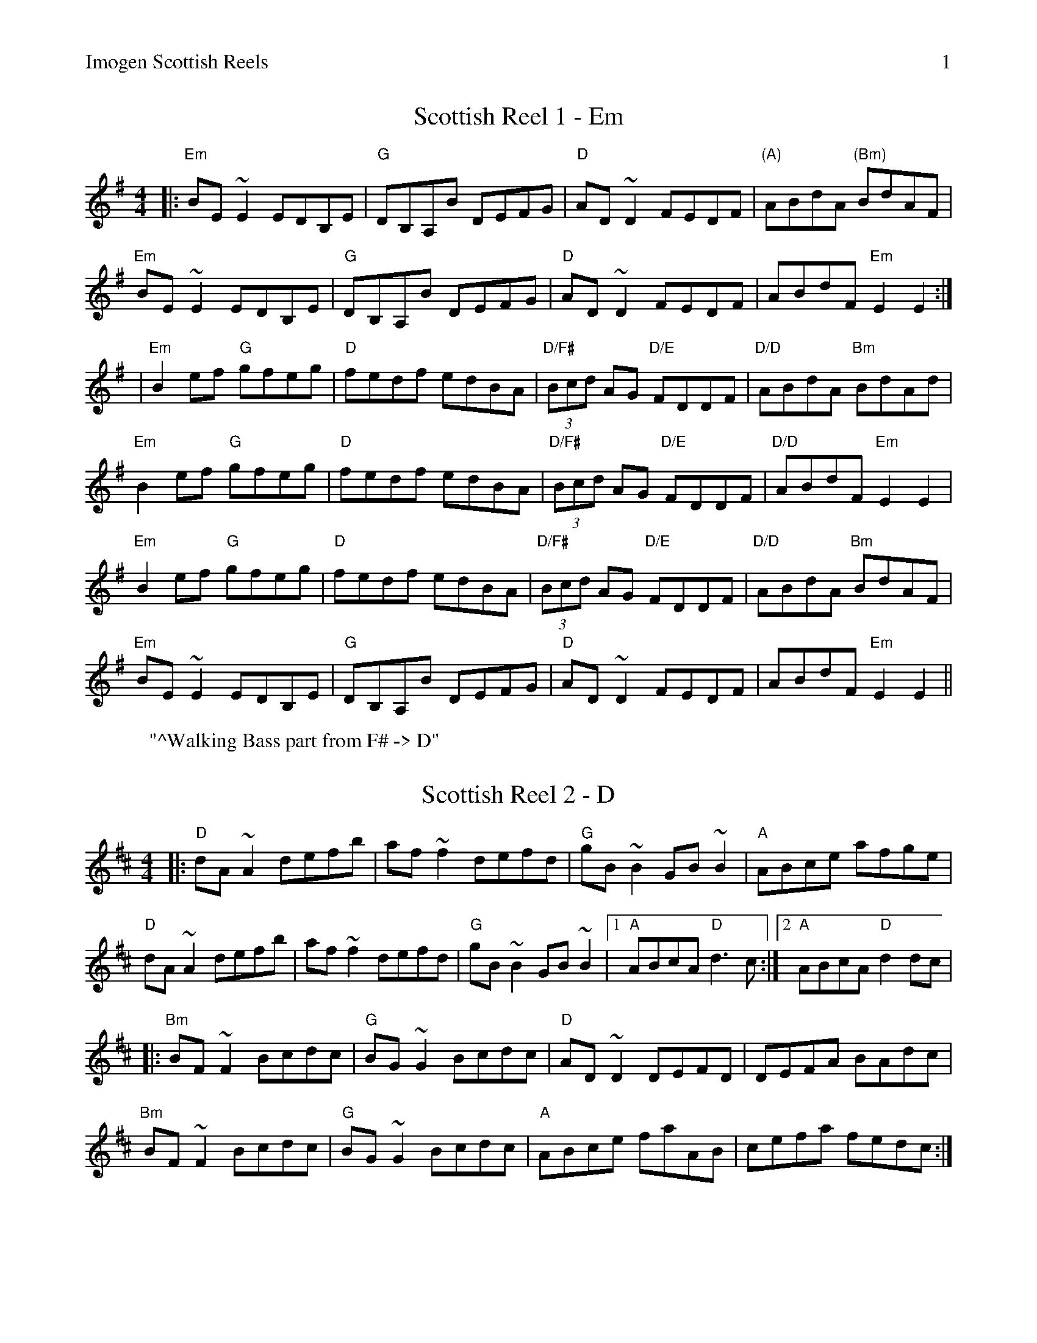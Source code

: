 %%newpage
%%header "Imogen Scottish Reels		$P"

X: 1
T: Scottish Reel 1 - Em
R: reel
M: 4/4
L: 1/8
K: Em
|: "Em"BE~E2 EDB,E | "G"DB,A,B DEFG | "D"AD~D2 FEDF | "(A)"ABdA "(Bm)"BdAF | 
   "Em"BE~E2 EDB,E | "G"DB,A,B DEFG | "D"AD~D2 FEDF | ABdF "Em"E2 E2 :|
|  "Em"B2ef "G"gfeg | "D"fedf edBA | "D/F#"(3Bcd AG "D/E"FDDF | "D/D"ABdA "Bm"BdAd |
   "Em"B2ef "G"gfeg | "D"fedf edBA | "D/F#"(3Bcd AG "D/E"FDDF | "D/D"ABdF "Em"E2 E2 |
   "Em"B2ef "G"gfeg | "D"fedf edBA | "D/F#"(3Bcd AG "D/E"FDDF | "D/D"ABdA "Bm"BdAF |
   "Em"BE~E2 EDB,E | "G"DB,A,B DEFG | "D"AD~D2 FEDF | ABdF "Em"E2 E2 ||
W: "^Walking Bass part from F# -> D"

X: 1
T: Scottish Reel 2 - D
R: reel
M: 4/4
L: 1/8
K: D
|: "D"dA~A2 defb | af~f2 defd | "G"gB~B2 GB~B2 | "A"ABce afge |
   "D"dA~A2 defb | af~f2 defd | "G"gB~B2 GB~B2 |1 "A"ABcA "D"d3 c :|2 "A"ABcA "D"d2dc |
|: "Bm"BF~F2 Bcdc | "G"BG~G2 Bcdc | "D"AD~D2 DEFD | DEFA BAdc |
   "Bm"BF~F2 Bcdc | "G"BG~G2 Bcdc | "A"ABce faAB | cefa fedc :|

X: 2
T: The High Drive
R: reel
M: 4/4
L: 1/8
K: D
|: "D" d3e fedA | "G"B2gB BAGB | "A"A2Ae fedf | eA~A2 efge |  
   "D" d3e fedA | "G"B2gB BAGB | "A"A2Ae fedf |1 edce "D"d2 A2 :|2 edce "D"defg |
   "D" a3g ad~d2 | "G"AB~B2 gBdB | "A".A~A2e fedf | eA~A2 efge |
   "D" a3g ad~d2 | "G"AB~B2 gBdB | "A".A~A2e fedf | edce "D"defg |
   "D" a3g ad~d2 | "G"AB~B2 gBdB | "A".A~A2e fedf | eA~A2 efge |
   "D" d3e fedA | "G"B2gB BAGB | "A"A2Ae fedf | edce "D"d2 A2 |
|: "D"dAeA fA~A2 | "G"gBBA Bgag | "D"fA~A2 fedf | "A"eA~A2 efge |
   "D"dAeA fA~A2 | "G"gBBA Bgag | "D"fA~A2 fedf |1 "A"edce "D"d2 A2 :|2 "A"edce "D"defg |
|: "D"aAA aAA aA | "G"gAA gAA gA | "D"fAA fAA fA | "A"eAA eAA eA |
   "D"aAA aAA aA | "G"gAA gAA gA | "D"fA~A2 fedf |1 "A"edce "D"defg :|2 "A"edce "D"d2 A2 ||
W: "^Walking Chords during D part"